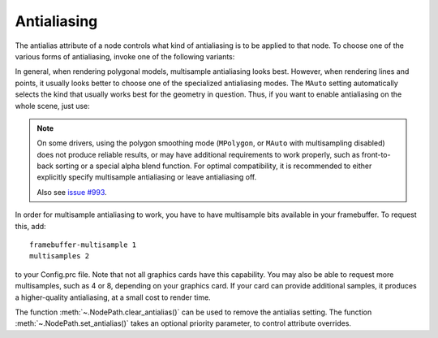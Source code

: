 .. _antialiasing:

Antialiasing
============

.. only:: cpp

   It is recommended to include:

   .. code-block:: cpp

      #include "antialiasAttrib.h"

The antialias attribute of a node controls what kind of antialiasing is to be
applied to that node. To choose one of the various forms of antialiasing, invoke
one of the following variants:

.. only:: python

   .. code-block:: python

      np.setAntialias(AntialiasAttrib.MNone)
      np.setAntialias(AntialiasAttrib.MPoint)
      np.setAntialias(AntialiasAttrib.MLine)
      np.setAntialias(AntialiasAttrib.MPolygon)
      np.setAntialias(AntialiasAttrib.MMultisample)
      np.setAntialias(AntialiasAttrib.MAuto)

.. only:: cpp

   .. code-block:: cpp

      nodePath.set_antialias(AntialiasAttrib::M_none);
      nodePath.set_antialias(AntialiasAttrib::M_point);
      nodePath.set_antialias(AntialiasAttrib::M_line);
      nodePath.set_antialias(AntialiasAttrib::M_polygon);
      nodePath.set_antialias(AntialiasAttrib::M_multisample);
      nodePath.set_antialias(AntialiasAttrib::M_auto);

In general, when rendering polygonal models, multisample antialiasing looks
best. However, when rendering lines and points, it usually looks better to
choose one of the specialized antialiasing modes. The ``MAuto`` setting
automatically selects the kind that usually works best for the geometry in
question. Thus, if you want to enable antialiasing on the whole scene, just use:

.. only:: python

   .. code-block:: python

      render.setAntialias(AntialiasAttrib.MAuto)

.. only:: cpp

   .. code-block:: cpp

      window->get_render().set_antialias(AntialiasAttrib::M_auto);

.. note::

   On some drivers, using the polygon smoothing mode (``MPolygon``, or ``MAuto``
   with multisampling disabled) does not produce reliable results, or may have
   additional requirements to work properly, such as front-to-back sorting or a
   special alpha blend function. For optimal compatibility, it is recommended to
   either explicitly specify multisample antialiasing or leave antialiasing off.

   Also see `issue #993 <https://github.com/panda3d/panda3d/issues/993>`__.

In order for multisample antialiasing to work, you have to have multisample bits
available in your framebuffer. To request this, add::

   framebuffer-multisample 1
   multisamples 2

to your Config.prc file. Note that not all graphics cards have this capability.
You may also be able to request more multisamples, such as 4 or 8, depending on
your graphics card. If your card can provide additional samples, it produces a
higher-quality antialiasing, at a small cost to render time.

The function :meth:`~.NodePath.clear_antialias()` can be used to remove the
antialias setting. The function :meth:`~.NodePath.set_antialias()` takes an
optional priority parameter, to control attribute overrides.
